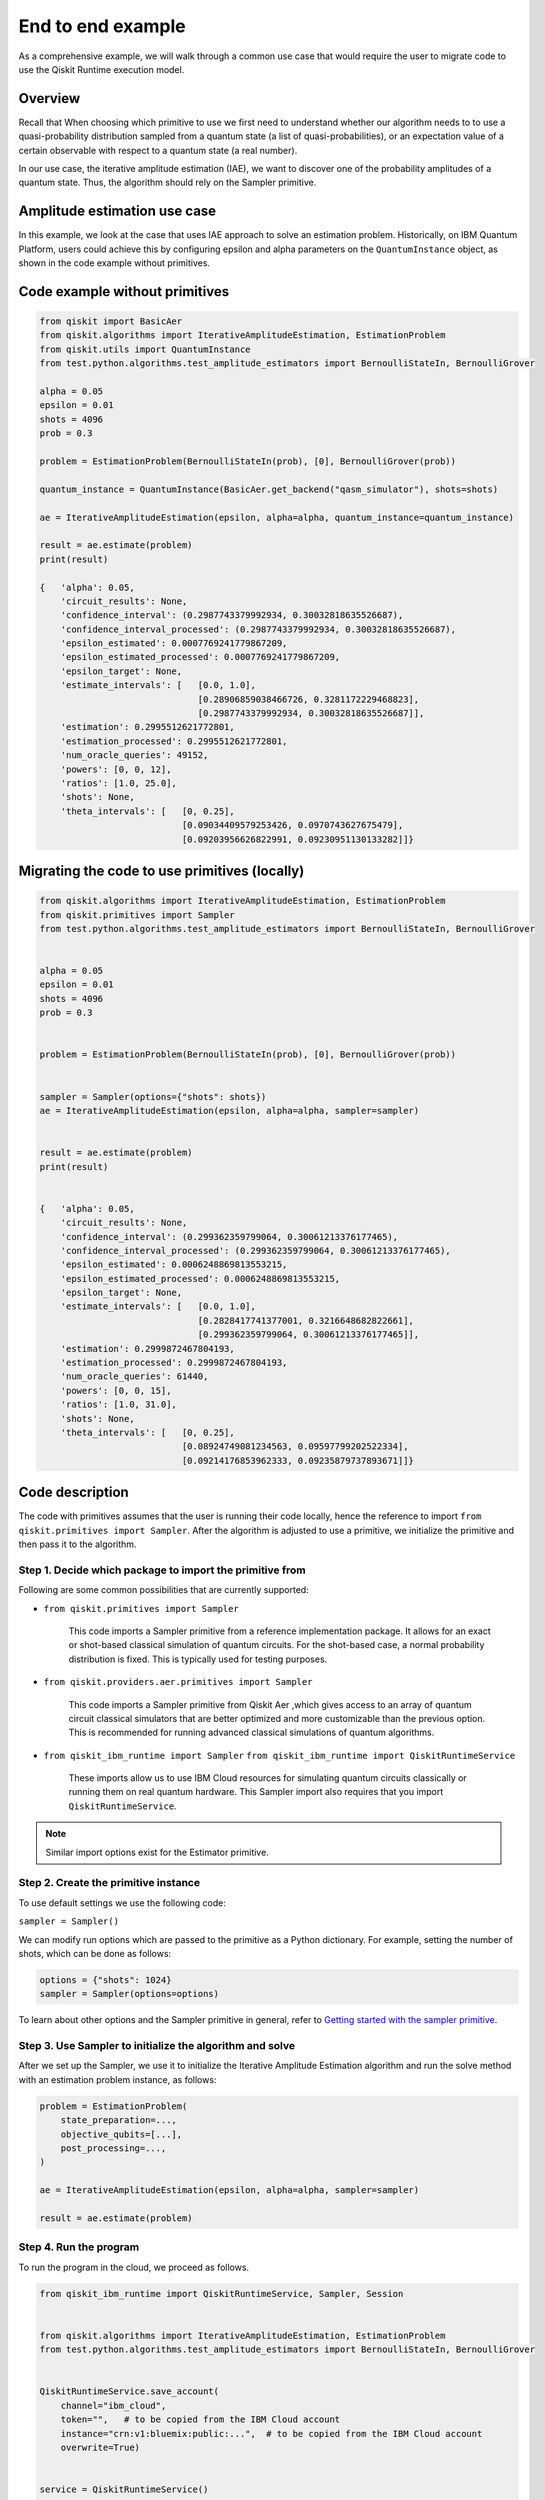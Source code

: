 End to end example
==================

As a comprehensive example, we will walk through a common use case that
would require the user to migrate code to use the Qiskit Runtime
execution model. 

Overview
--------

Recall that When choosing which primitive to use we first need to
understand whether our algorithm needs to to use a quasi-probability
distribution sampled from a quantum state (a list of
quasi-probabilities), or an expectation value of a certain observable
with respect to a quantum state (a real number). 

In our use case, the iterative amplitude estimation (IAE), we want to
discover one of the probability amplitudes of a quantum state. Thus, the
algorithm should rely on the Sampler primitive.

.. _amplitude:

Amplitude estimation use case
-----------------------------

In this example, we look at the case that uses IAE approach to solve an
estimation problem. Historically, on IBM Quantum Platform, users could
achieve this by configuring epsilon and alpha parameters on the
``QuantumInstance`` object, as shown in the code example without
primitives.

Code example without primitives
-------------------------------

.. code-block:: python

   from qiskit import BasicAer
   from qiskit.algorithms import IterativeAmplitudeEstimation, EstimationProblem
   from qiskit.utils import QuantumInstance
   from test.python.algorithms.test_amplitude_estimators import BernoulliStateIn, BernoulliGrover

   alpha = 0.05
   epsilon = 0.01
   shots = 4096
   prob = 0.3

   problem = EstimationProblem(BernoulliStateIn(prob), [0], BernoulliGrover(prob))

   quantum_instance = QuantumInstance(BasicAer.get_backend("qasm_simulator"), shots=shots)

   ae = IterativeAmplitudeEstimation(epsilon, alpha=alpha, quantum_instance=quantum_instance)

   result = ae.estimate(problem)
   print(result)

   {   'alpha': 0.05,
       'circuit_results': None,
       'confidence_interval': (0.2987743379992934, 0.30032818635526687),
       'confidence_interval_processed': (0.2987743379992934, 0.30032818635526687),
       'epsilon_estimated': 0.0007769241779867209,
       'epsilon_estimated_processed': 0.0007769241779867209,
       'epsilon_target': None,
       'estimate_intervals': [   [0.0, 1.0],
                                 [0.28906859038466726, 0.3281172229468823],
                                 [0.2987743379992934, 0.30032818635526687]],
       'estimation': 0.2995512621772801,
       'estimation_processed': 0.2995512621772801,
       'num_oracle_queries': 49152,
       'powers': [0, 0, 12],
       'ratios': [1.0, 25.0],
       'shots': None,
       'theta_intervals': [   [0, 0.25],
                              [0.09034409579253426, 0.0970743627675479],
                              [0.09203956626822991, 0.09230951130133282]]}


Migrating the code to use primitives (locally)
----------------------------------------------

.. code-block:: python

   from qiskit.algorithms import IterativeAmplitudeEstimation, EstimationProblem
   from qiskit.primitives import Sampler
   from test.python.algorithms.test_amplitude_estimators import BernoulliStateIn, BernoulliGrover


   alpha = 0.05
   epsilon = 0.01
   shots = 4096
   prob = 0.3


   problem = EstimationProblem(BernoulliStateIn(prob), [0], BernoulliGrover(prob))


   sampler = Sampler(options={"shots": shots})
   ae = IterativeAmplitudeEstimation(epsilon, alpha=alpha, sampler=sampler)


   result = ae.estimate(problem)
   print(result)


   {   'alpha': 0.05,
       'circuit_results': None,
       'confidence_interval': (0.299362359799064, 0.30061213376177465),
       'confidence_interval_processed': (0.299362359799064, 0.30061213376177465),
       'epsilon_estimated': 0.0006248869813553215,
       'epsilon_estimated_processed': 0.0006248869813553215,
       'epsilon_target': None,
       'estimate_intervals': [   [0.0, 1.0],
                                 [0.2828417741377001, 0.3216648682822661],
                                 [0.299362359799064, 0.30061213376177465]],
       'estimation': 0.2999872467804193,
       'estimation_processed': 0.2999872467804193,
       'num_oracle_queries': 61440,
       'powers': [0, 0, 15],
       'ratios': [1.0, 31.0],
       'shots': None,
       'theta_intervals': [   [0, 0.25],
                              [0.08924749081234563, 0.09597799202522334],
                              [0.09214176853962333, 0.09235879737893671]]}



Code description
----------------

The code with primitives assumes that the user is running their code
locally, hence the reference to import
``from qiskit.primitives import Sampler``. After the algorithm is
adjusted to use a primitive, we initialize the primitive and then pass
it to the algorithm.

Step 1. Decide which package to import the primitive from
~~~~~~~~~~~~~~~~~~~~~~~~~~~~~~~~~~~~~~~~~~~~~~~~~~~~~~~~~

Following are some common possibilities that are currently supported:

* ``from qiskit.primitives import Sampler``

   This code imports a Sampler primitive from a reference implementation
   package. It allows for an exact or shot-based classical simulation of
   quantum circuits. For the shot-based case, a normal probability
   distribution is fixed. This is typically used  for testing purposes.

* ``from qiskit.providers.aer.primitives import Sampler``

   This code imports a Sampler primitive from Qiskit Aer ,which gives
   access to an array of quantum circuit classical simulators that are
   better optimized and more customizable than the previous option. This
   is recommended for running advanced classical simulations of quantum
   algorithms.

* ``from qiskit_ibm_runtime import Sampler``    ``from qiskit_ibm_runtime import QiskitRuntimeService``

   These imports allow us to use IBM Cloud resources for simulating
   quantum circuits classically or running them on real quantum
   hardware. This Sampler import also requires that you import
   ``QiskitRuntimeService``. 

.. note::
   
   Similar import options exist for the Estimator primitive. 

Step 2. Create the primitive instance
~~~~~~~~~~~~~~~~~~~~~~~~~~~~~~~~~~~~~

To use default settings we use the following code:

``sampler = Sampler()``

We can modify run options which are passed to the primitive as
a Python dictionary. For example, setting the number of shots, which can
be done as follows:

.. code-block:: python

   options = {"shots": 1024}
   sampler = Sampler(options=options)



To learn about other options and the Sampler primitive in general, refer
to `Getting started with the sampler
primitive <https://qiskit.org/documentation/partners/qiskit_ibm_runtime/tutorials/how-to-getting-started-with-sampler.html>`__. 

Step 3. Use Sampler to initialize the algorithm and solve
~~~~~~~~~~~~~~~~~~~~~~~~~~~~~~~~~~~~~~~~~~~~~~~~~~~~~~~~~

After we set up the Sampler, we use it to initialize the Iterative
Amplitude Estimation algorithm and run the solve method with an
estimation problem instance, as follows:

.. code-block:: python

   problem = EstimationProblem(
       state_preparation=...,
       objective_qubits=[...],
       post_processing=...,
   )

   ae = IterativeAmplitudeEstimation(epsilon, alpha=alpha, sampler=sampler)

   result = ae.estimate(problem)



Step 4. Run the program
~~~~~~~~~~~~~~~~~~~~~~~

To run the program in the cloud, we proceed as follows.

.. code-block:: python

   from qiskit_ibm_runtime import QiskitRuntimeService, Sampler, Session


   from qiskit.algorithms import IterativeAmplitudeEstimation, EstimationProblem
   from test.python.algorithms.test_amplitude_estimators import BernoulliStateIn, BernoulliGrover


   QiskitRuntimeService.save_account(
       channel="ibm_cloud",
       token="",   # to be copied from the IBM Cloud account
       instance="crn:v1:bluemix:public:...",  # to be copied from the IBM Cloud account
       overwrite=True)


   service = QiskitRuntimeService()


   alpha = 0.05
   epsilon = 0.01
   shots = 4096
   prob = 0.3


   problem = EstimationProblem(BernoulliStateIn(prob), [0], BernoulliGrover(prob))


   with Session(service=service, backend="ibmq_qasm_simulator") as session:


       sampler = Sampler(session=session, options={"shots": shots})
       ae = IterativeAmplitudeEstimation(epsilon, alpha=alpha, sampler=sampler)


       result = ae.estimate(problem)
       print(result)


   {   'alpha': 0.05,
       'circuit_results': None,
       'confidence_interval': (0.29885318626264995, 0.3002060512686424),
       'confidence_interval_processed': (0.29885318626264995, 0.3002060512686424),
       'epsilon_estimated': 0.0006764325029962326,
       'epsilon_estimated_processed': 0.0006764325029962326,
       'epsilon_target': None,
       'estimate_intervals': [   [0.0, 1.0],
                                 [0.27305972046977295, 0.31198052934187037],
                                 [0.29885318626264995, 0.3002060512686424]],
       'estimation': 0.2995296187656462,
       'estimation_processed': 0.2995296187656462,
       'num_oracle_queries': 56000,
       'powers': [0, 0, 14],
       'ratios': [1.0, 29.0],
       'shots': None,
       'theta_intervals': [   [0, 0.25],
                              [0.08750981870058824, 0.09432147178617936],
                              [0.09205327398996327, 0.09228830765493014]]}



Related links
-------------

You can download the updated code here: - `Primitive-enabled Iterative Quantum Amplitude Estimation algorithm <https://github.com/Qiskit/qiskit-terra/blob/main/qiskit/algorithms/amplitude_estimators/iae.py>`__
